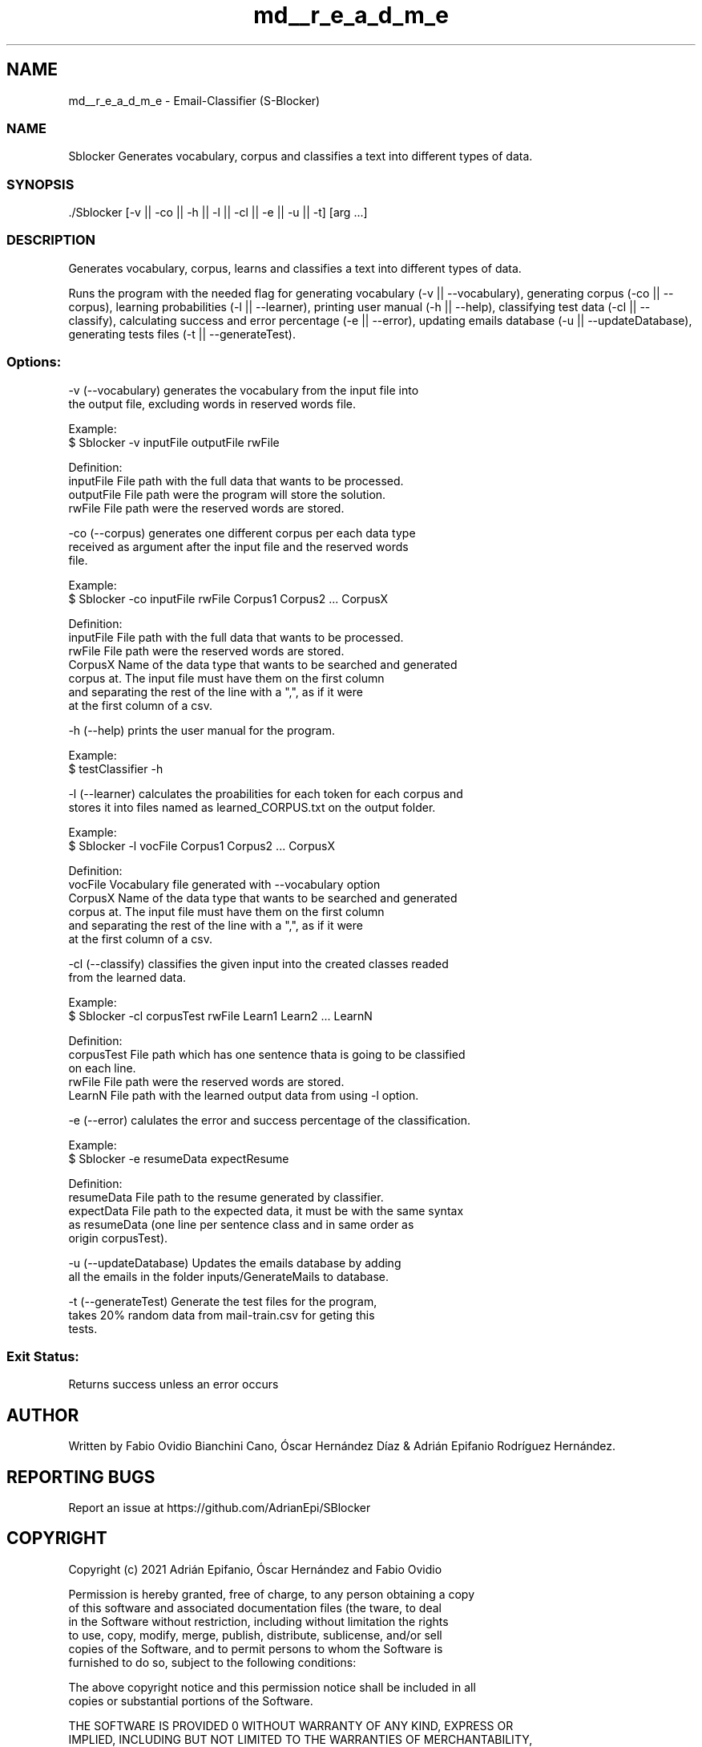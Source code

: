 .TH "md__r_e_a_d_m_e" 3 "Mon Dec 20 2021" "SBlocker" \" -*- nroff -*-
.ad l
.nh
.SH NAME
md__r_e_a_d_m_e \- Email-Classifier (S-Blocker) 

.PP
 
.SS "NAME"
Sblocker Generates vocabulary, corpus and classifies a text into different types of data\&. 
.br
.PP
.PP
 
.SS "SYNOPSIS"
.PP
.nf
\&./Sblocker [-v || -co || -h || -l || -cl || -e || -u || -t] [arg \&.\&.\&.]  
.fi
.PP
.PP
.PP
 
.SS "DESCRIPTION"
Generates vocabulary, corpus, learns and classifies a text into different types of data\&. 
.br
.PP
Runs the program with the needed flag for generating vocabulary (-v || --vocabulary), generating corpus (-co || --corpus), learning probabilities (-l || --learner), printing user manual (-h || --help), classifying test data (-cl || --classify), calculating success and error percentage (-e || --error), updating emails database (-u || --updateDatabase), generating tests files (-t || --generateTest)\&.
.PP
.PP
.SS "Options:"
.PP
.nf
    -v      (--vocabulary) generates the vocabulary from the input file into
            the output file, excluding words in reserved words file.

            Example: 
                $ Sblocker -v inputFile outputFile rwFile

            Definition:
                inputFile   File path with the full data that wants to be processed.
                outputFile  File path were the program will store the solution.
                rwFile      File path were the reserved words are stored.


    -co     (--corpus) generates one different corpus per each data type 
            received as argument after the input file and the reserved words 
            file.  

            Example:
                $ Sblocker -co inputFile rwFile Corpus1 Corpus2 ... CorpusX

            Definition:
                inputFile   File path with the full data that wants to be processed.
                rwFile      File path were the reserved words are stored.
                CorpusX     Name of the data type that wants to be searched and generated
                            corpus at. The input file must have them on the first column
                            and separating the rest of the line with a ",", as if it were
                            at the first column of a csv.


    -h      (--help) prints the user manual for the program.

            Example:
                $ testClassifier -h


    -l      (--learner) calculates the proabilities for each token for each corpus and
            stores it into files named as learned_CORPUS.txt on the output folder.

            Example: 
                $ Sblocker -l vocFile Corpus1 Corpus2 ... CorpusX

            Definition:
                vocFile     Vocabulary file generated with --vocabulary option
                CorpusX     Name of the data type that wants to be searched and generated
                            corpus at. The input file must have them on the first column
                            and separating the rest of the line with a ",", as if it were
                            at the first column of a csv.

    -cl     (--classify) classifies the given input into the created classes readed
            from the learned data.

            Example:
                $ Sblocker -cl corpusTest rwFile Learn1 Learn2 ... LearnN

            Definition:
                corpusTest  File path which has one sentence thata is going to be classified
                            on each line.
                rwFile      File path were the reserved words are stored.
                LearnN      File path with the learned output data from using -l option.


    -e      (--error) calulates the error and success percentage of the classification.

            Example: 
                $ Sblocker -e resumeData expectResume

            Definition:
                resumeData  File path to the resume generated by classifier.
                expectData  File path to the expected data, it must be with the same syntax
                            as resumeData (one line per sentence class and in same order as
                            origin corpusTest).


    -u      (--updateDatabase) Updates the emails database by adding
            all the emails in the folder inputs/GenerateMails to database.


    -t      (--generateTest) Generate the test files for the program,
                takes 20% random data from mail-train.csv for geting this
                tests.
.fi
.PP
.PP
.PP
 
.SS "Exit Status:"
Returns success unless an error occurs 
.br
.PP
.PP
 
.SH "AUTHOR"
.PP
Written by Fabio Ovidio Bianchini Cano, Óscar Hernández Díaz & Adrián Epifanio Rodríguez Hernández\&. 
.br
.PP
.PP
 
.SH "REPORTING BUGS"
.PP
Report an issue at https://github.com/AdrianEpi/SBlocker 
.br
.PP
.PP
 
.SH "COPYRIGHT"
.PP
.PP
.nf
Copyright (c) 2021 Adrián Epifanio, Óscar Hernández and Fabio Ovidio

Permission is hereby granted, free of charge, to any person obtaining a copy  
of this software and associated documentation files (the \Software\), to deal  
in the Software without restriction, including without limitation the rights  
to use, copy, modify, merge, publish, distribute, sublicense, and/or sell  
copies of the Software, and to permit persons to whom the Software is  
furnished to do so, subject to the following conditions:  

The above copyright notice and this permission notice shall be included in all  
copies or substantial portions of the Software\&.  

THE SOFTWARE IS PROVIDED \AS IS\, WITHOUT WARRANTY OF ANY KIND, EXPRESS OR  
IMPLIED, INCLUDING BUT NOT LIMITED TO THE WARRANTIES OF MERCHANTABILITY,  
FITNESS FOR A PARTICULAR PURPOSE AND NONINFRINGEMENT\&. IN NO EVENT SHALL THE  
AUTHORS OR COPYRIGHT HOLDERS BE LIABLE FOR ANY CLAIM, DAMAGES OR OTHER  
LIABILITY, WHETHER IN AN ACTION OF CONTRACT, TORT OR OTHERWISE, ARISING FROM,  
OUT OF OR IN CONNECTION WITH THE SOFTWARE OR THE USE OR OTHER DEALINGS IN THE  
SOFTWARE\&.  
.fi
.PP
 
